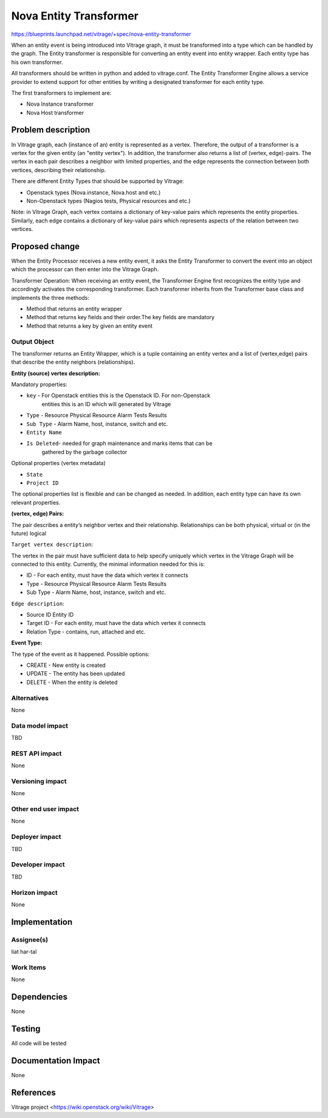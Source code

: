 ..
 This work is licensed under a Creative Commons Attribution 3.0 Unported
 License.

 http://creativecommons.org/licenses/by/3.0/legalcode

=======================
Nova Entity Transformer
=======================

https://blueprints.launchpad.net/vitrage/+spec/nova-entity-transformer

When an entity event is being introduced into Vitrage graph, it must
be transformed into a type which can be handled by the graph.
The Entity transformer is responsible for converting an entity event
into entity wrapper. Each entity type has his own transformer.

All transformers should be written in python and added to vitrage.conf.
The Entity Transformer Engine allows a service provider to extend
support for other entities by writing a designated transformer for each
entity type.

The first transformers to implement are:

* Nova Instance transformer
* Nova Host transformer

Problem description
===================

In Vitrage graph, each (instance of an) entity is represented as a vertex.
Therefore, the output of a transformer is a vertex for the given entity
(an "entity vertex").
In addition, the transformer also returns a list of (vertex, edge)-pairs.
The vertex in each pair describes a neighbor with limited properties, and the
edge represents the connection between both vertices, describing their
relationship.

There are different Entity Types that should be supported by Vitrage:

* Openstack types (Nova.instance, Nova.host and etc.)
* Non-Openstack types (Nagios tests, Physical resources and etc.)

Note: in Vitrage Graph, each vertex contains a dictionary of key-value pairs
which represents the entity properties. Similarly, each edge contains a
dictionary of key-value pairs which represents aspects of the relation between
two vertices.


Proposed change
===============

When the Entity Processor receives a new entity event, it asks the Entity
Transformer to convert the event into an object which the processor can then
enter into the Vitrage Graph.

Transformer Operation: When receiving an entity event, the Transformer Engine
first recognizes the entity type and accordingly activates the corresponding
transformer. Each transformer inherits from the Transformer base class and
implements the three methods:

* Method that returns an entity wrapper
* Method that returns key fields and their order.The key fields are mandatory
* Method that returns a key by given an entity event

Output Object
-------------

The transformer returns an Entity Wrapper, which is a tuple containing an
entity vertex and a list of (vertex,edge) pairs that describe the entity
neighbors (relationships).

**Entity (source) vertex description:**

Mandatory properties:

* ``key`` - For Openstack entities this is the Openstack ID. For non-Openstack
   entities this is an ID which will generated by Vitrage
* ``Type`` - Resource \ Physical Resource \ Alarm \ Tests Results
* ``Sub Type`` -  Alarm Name, host, instance, switch and etc.
* ``Entity Name``
* ``Is Deleted``- needed for graph maintenance and marks items that can be
   gathered by the garbage collector

Optional properties (vertex metadata)

* ``State``
* ``Project ID``

The optional properties list is flexible and can be changed as needed.
In addition, each entity type can have its own relevant properties.

**(vertex, edge) Pairs:**

The pair describes a entity’s neighbor vertex and their relationship.
Relationships can be both physical, virtual or (in the future) logical

``Target vertex description``:

The vertex in the pair must have sufficient data to help specify uniquely
which vertex in the Vitrage Graph will be connected to this entity.
Currently, the minimal information needed for this is:

* ID - For each entity, must have the data which vertex it connects
* Type - Resource \ Physical Resource \ Alarm \ Tests Results
* Sub Type -  Alarm Name, host, instance, switch and etc.

``Edge description``:

* Source ID  Entity ID
* Target ID - For each entity, must have the data which vertex it connects
* Relation Type  - contains, run, attached and etc.

**Event Type:**

The type of the event as it happened. Possible options:

* CREATE - New entity is created
* UPDATE - The entity has been updated
* DELETE  - When the entity is deleted

Alternatives
------------

None

Data model impact
-----------------

TBD

REST API impact
---------------

None

Versioning impact
-----------------

None

Other end user impact
---------------------

None

Deployer impact
---------------

TBD

Developer impact
----------------

TBD

Horizon impact
--------------

None


Implementation
==============

Assignee(s)
-----------

liat har-tal


Work Items
----------
None


Dependencies
============

None


Testing
=======

All code will be tested


Documentation Impact
====================

None


References
==========

Vitrage project <https://wiki.openstack.org/wiki/Vitrage>